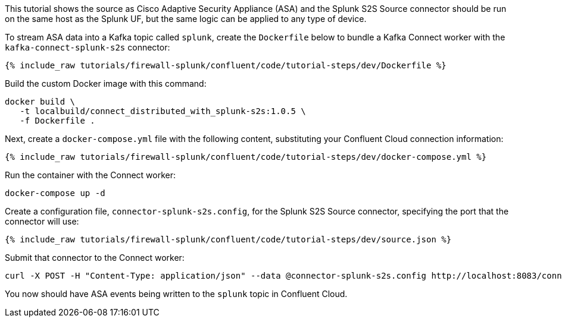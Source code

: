 This tutorial shows the source as Cisco Adaptive Security Appliance (ASA) and the Splunk S2S Source connector should be run on the same host as the Splunk UF, but the same logic can be applied to any type of device.

To stream ASA data into a Kafka topic called `splunk`, create the `Dockerfile` below to bundle a Kafka Connect worker with the `kafka-connect-splunk-s2s` connector:

++++
<pre class="snippet"><code class="json">{% include_raw tutorials/firewall-splunk/confluent/code/tutorial-steps/dev/Dockerfile %}</code></pre>
++++

Build the custom Docker image with this command:

[source,text]
----
docker build \
   -t localbuild/connect_distributed_with_splunk-s2s:1.0.5 \
   -f Dockerfile .
----

Next, create a `docker-compose.yml` file with the following content, substituting your Confluent Cloud connection information:

++++
<pre class="snippet"><code class="json">{% include_raw tutorials/firewall-splunk/confluent/code/tutorial-steps/dev/docker-compose.yml %}</code></pre>
++++

Run the container with the Connect worker:

[source,text]
----
docker-compose up -d
----

Create a configuration file, `connector-splunk-s2s.config`, for the Splunk S2S Source connector, specifying the port that the connector will use:

++++
<pre class="snippet"><code class="json">{% include_raw tutorials/firewall-splunk/confluent/code/tutorial-steps/dev/source.json %}</code></pre>
++++

Submit that connector to the Connect worker:

[source,text]
----
curl -X POST -H "Content-Type: application/json" --data @connector-splunk-s2s.config http://localhost:8083/connectors
----

You now should have ASA events being written to the `splunk` topic in Confluent Cloud.
